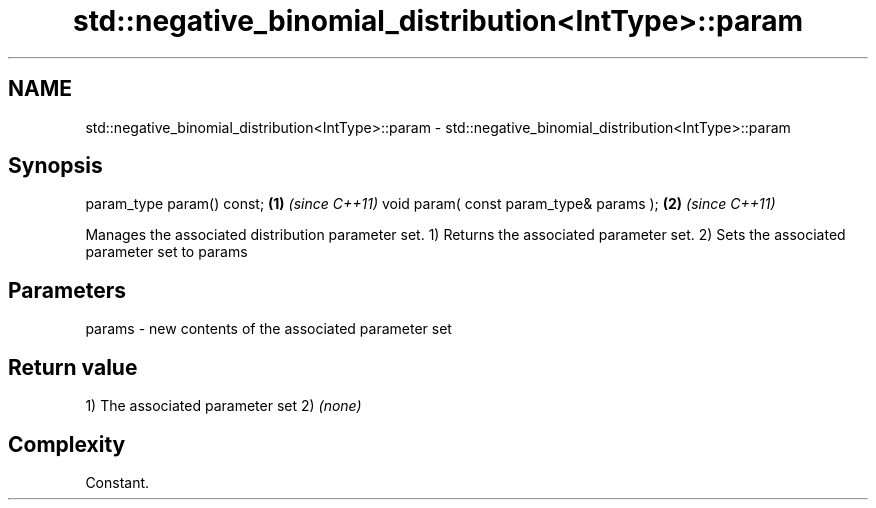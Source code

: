 .TH std::negative_binomial_distribution<IntType>::param 3 "2020.03.24" "http://cppreference.com" "C++ Standard Libary"
.SH NAME
std::negative_binomial_distribution<IntType>::param \- std::negative_binomial_distribution<IntType>::param

.SH Synopsis

param_type param() const;               \fB(1)\fP \fI(since C++11)\fP
void param( const param_type& params ); \fB(2)\fP \fI(since C++11)\fP

Manages the associated distribution parameter set.
1) Returns the associated parameter set.
2) Sets the associated parameter set to params

.SH Parameters


params - new contents of the associated parameter set


.SH Return value

1) The associated parameter set
2) \fI(none)\fP

.SH Complexity

Constant.



